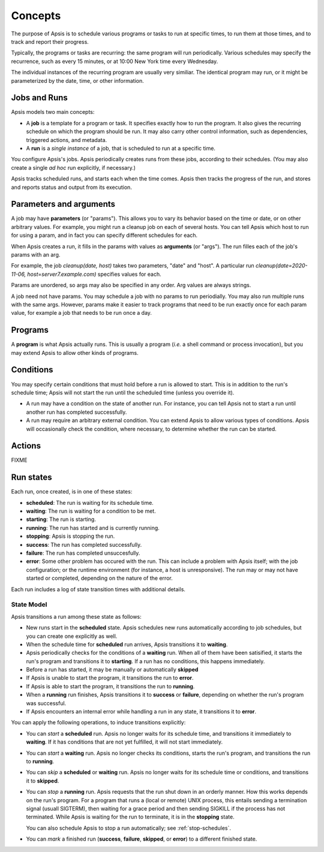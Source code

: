 ********
Concepts
********

The purpose of Apsis is to schedule various programs or tasks to run at specific
times, to run them at those times, and to track and report their progress.

Typically, the programs or tasks are recurring: the same program will run
periodically.  Various schedules may specify the recurrence, such as every 15
minutes, or at 10:00 New York time every Wednesday.

The individual instances of the recurring program are usually very similiar.
The identical program may run, or it might be parameterized by the date, time,
or other information.


Jobs and Runs
-------------

Apsis models two main concepts:

- A **job** is a template for a program or task.  It specifies exactly how to
  run the program.  It also gives the recurring schedule on which the program
  should be run.  It may also carry other control information, such as
  dependencies, triggered actions, and metadata.

- A **run** is a *single instance* of a job, that is scheduled to run at a
  specific time.

You configure Apsis's jobs.  Apsis periodically creates runs from these jobs,
according to their schedules.  (You may also create a single *ad hoc* run
explicitly, if necessary.)

Apsis tracks scheduled runs, and starts each when the time comes.  Apsis then
tracks the progress of the run, and stores and reports status and output from
its execution.


Parameters and arguments
------------------------

A job may have **parameters** (or "params").  This allows you to vary its
behavior based on the time or date, or on other arbitrary values.  For example,
you might run a cleanup job on each of several hosts.  You can tell Apsis which
host to run for using a param, and in fact you can specify different schedules
for each.

When Apsis creates a run, it fills in the params with values as **arguments**
(or "args").  The run filles each of the job's params with an arg.

For example, the job `cleanup(date, host)` takes two parameters, "date" and
"host".  A particular run `cleanup(date=2020-11-06, host=server7.example.com)`
specifies values for each.

Params are unordered, so args may also be specified in any order.  Arg values
are always strings.

A job need not have params.  You may schedule a job with no params to run
periodially.  You may also run multiple runs with the same args.  However,
params make it easier to track programs that need to be run exactly once for
each param value, for example a job that needs to be run once a day.


Programs
--------

A **program** is what Apsis actually runs.  This is usually a program (*i.e.* a
shell command or process invocation), but you may extend Apsis to allow other
kinds of programs.


Conditions
----------

You may specify certain conditions that must hold before a run is allowed to
start.  This is in addition to the run's schedule time; Apsis will not start the
run until the scheduled time (unless you override it).

- A run may have a condition on the state of another run.  For instance, you can
  tell Apsis not to start a run until another run has completed successfully.

- A run may require an arbitrary external condition.  You can extend Apsis to
  allow various types of conditions.  Apsis will occasionally check the
  condition, where necessary, to determine whether the run can be started.


Actions
-------

FIXME


Run states
----------

Each run, once created, is in one of these states:

- **scheduled**: The run is waiting for its schedule time.
- **waiting**: The run is waiting for a condition to be met.
- **starting**: The run is starting.
- **running**: The run has started and is currently running.
- **stopping**: Apsis is stopping the run.
- **success**: The run has completed successfully.
- **failure**: The run has completed unsuccesfully.
- **error**: Some other problem has occured with the run.  This can include a
  problem with Apsis itself; with the job configuration; or the runtime
  environment (for instance, a host is unresponsive).  The run may or may not
  have started or completed, depending on the nature of the error.

Each run includes a log of state transition times with additional details.


State Model
===========

Apsis transitions a run among these state as follows:

- New runs start in the **scheduled** state.  Apsis schedules new runs
  automatically according to job schedules, but you can create one explicitly as
  well.

- When the schedule time for **scheduled** run arrives, Apsis transitions it to
  **waiting**.

- Apsis periodically checks for the conditions of a **waiting** run.  When all
  of them have been satisified, it starts the run's program and transitions it
  to **starting**.  If a run has no conditions, this happens immediately.

- Before a run has started, it may be manually or automatically **skipped**

- If Apsis is unable to start the program, it transitions the run to **error**.

- If Apsis is able to start the program, it transitions the run to **running**.

- When a **running** run finishes, Apsis transitions it to **success** or
  **failure**, depending on whether the run's program was successful.

- If Apsis encounters an internal error while handling a run in any state, it
  transitions it to **error**.

You can apply the following operations, to induce transitions explicitly:

- You can *start* a **scheduled** run.  Apsis no longer waits for its schedule
  time, and transitions it immediately to **waiting**.  If it has conditions
  that are not yet fulfilled, it will not start immediately.

- You can *start* a **waiting** run.  Apsis no longer checks its conditions,
  starts the run's program, and transitions the run to **running**.

- You can *skip* a **scheduled** or **waiting** run.  Apsis no longer waits for
  its schedule time or conditions, and transitions it to **skipped**.

- You can *stop* a **running** run.  Apsis requests that the run shut down in an
  orderly manner.  How this works depends on the run's program.  For a program
  that runs a (local or remote) UNIX process, this entails sending a termination
  signal (usuall SIGTERM), then waiting for a grace period and then sending
  SIGKILL if the process has not terminated.  While Apsis is waiting for the run
  to terminate, it is in the **stopping** state.

  You can also schedule Apsis to stop a run automatically; see
  :ref:`stop-schedules`.

- You can *mark* a finished run (**success**, **failure**, **skipped**, or
  **error**) to a different finished state.

